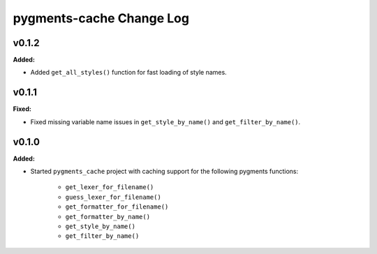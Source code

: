 =========================
pygments-cache Change Log
=========================

.. current developments

v0.1.2
====================

**Added:**

* Added ``get_all_styles()`` function for fast loading of style names.




v0.1.1
====================

**Fixed:**

* Fixed missing variable name issues in ``get_style_by_name()`` and
  ``get_filter_by_name()``.




v0.1.0
====================

**Added:**

* Started ``pygments_cache`` project with caching support for the
  following pygments functions:

    * ``get_lexer_for_filename()``
    * ``guess_lexer_for_filename()``
    * ``get_formatter_for_filename()``
    * ``get_formatter_by_name()``
    * ``get_style_by_name()``
    * ``get_filter_by_name()``




